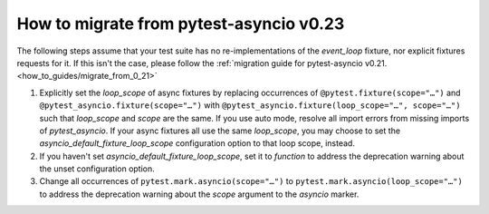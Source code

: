 ========================================
How to migrate from pytest-asyncio v0.23
========================================
The following steps assume that your test suite has no re-implementations of the *event_loop* fixture, nor explicit fixtures requests for it. If this isn't the case, please follow the :ref:`migration guide for pytest-asyncio v0.21. <how_to_guides/migrate_from_0_21>`

1. Explicitly set the *loop_scope* of async fixtures by replacing occurrences of ``@pytest.fixture(scope="…")`` and ``@pytest_asyncio.fixture(scope="…")`` with ``@pytest_asyncio.fixture(loop_scope="…", scope="…")`` such that *loop_scope* and *scope* are the same. If you use auto mode, resolve all import errors from missing imports of *pytest_asyncio*. If your async fixtures all use the same *loop_scope*, you may choose to set the *asyncio_default_fixture_loop_scope* configuration option to that loop scope, instead.
2. If you haven't set *asyncio_default_fixture_loop_scope*, set it to *function* to address the deprecation warning about the unset configuration option.
3. Change all occurrences of ``pytest.mark.asyncio(scope="…")`` to ``pytest.mark.asyncio(loop_scope="…")`` to address the deprecation warning about the *scope* argument to the *asyncio* marker.
